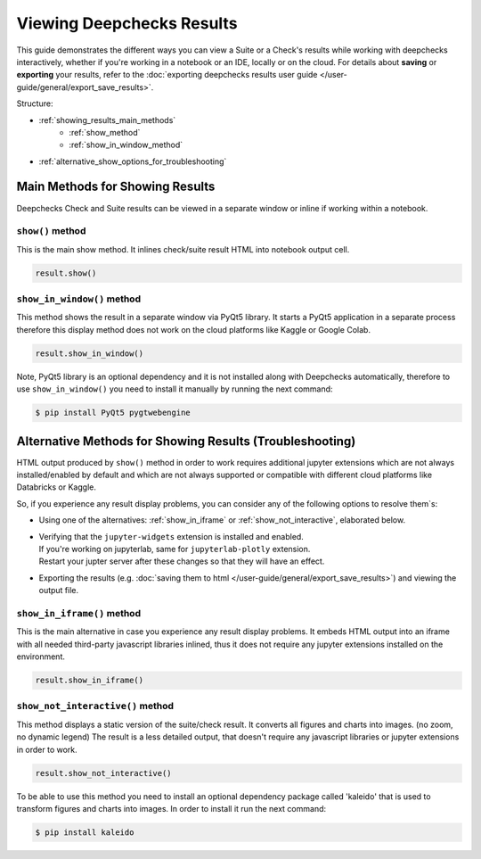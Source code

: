 ============================
Viewing Deepchecks Results
============================

This guide demonstrates the different ways you can view a Suite or a Check's results while
working with deepchecks interactively, whether if you're working in a notebook or an IDE, locally or on the cloud.
For details about **saving** or **exporting** your results, 
refer to the :doc:`exporting deepchecks results user guide </user-guide/general/export_save_results>`.

Structure:

- :ref:`showing_results_main_methods`
   - :ref:`show_method`
   - :ref:`show_in_window_method`
- :ref:`alternative_show_options_for_troubleshooting`


.. _showing_results_main_methods:

Main Methods for Showing Results
=================================

Deepchecks Check and Suite results can be viewed in a separate window or inline if working within a notebook.

.. _show_method:

``show()`` method
-------------------

This is the main show method. It inlines check/suite result HTML into notebook output cell.

.. code-block:: python

   result.show()

.. _show_in_window_method:


``show_in_window()`` method
---------------------------

This method shows the result in a separate window via PyQt5 library.
It starts a PyQt5 application in a separate process therefore this display 
method does not work on the cloud platforms like Kaggle or Google Colab.

.. code-block:: python

   result.show_in_window()

Note, PyQt5 library is an optional dependency and it is not installed 
along with Deepchecks automatically, therefore to use ``show_in_window()`` you need 
to install it manually by running the next command:

.. code-block:: sh

   $ pip install PyQt5 pygtwebengine


.. _alternative_show_options_for_troubleshooting:

Alternative Methods for Showing Results (Troubleshooting)
==============================================================

HTML output produced by ``show()`` method in order to work 
requires additional jupyter extensions which are not always installed/enabled by default 
and which are not always supported or compatible with different cloud platforms like Databricks 
or Kaggle.

So, if you experience any result display problems, you can consider any of the following 
options to resolve them`s:

- Using one of the alternatives: :ref:`show_in_iframe` or :ref:`show_not_interactive`,
  elaborated below.

- | Verifying that the ``jupyter-widgets`` extension is installed and enabled.
  | If you're working on jupyterlab, same for ``jupyterlab-plotly`` extension.
  | Restart your jupter server after these changes so that they will have an effect.

- Exporting the results (e.g. :doc:`saving them to html </user-guide/general/export_save_results>`) 
  and viewing the output file.

.. _show_in_iframe:

``show_in_iframe()`` method
---------------------------------

This is the main alternative in case you experience any result display problems.
It embeds HTML output into an iframe with all needed third-party javascript 
libraries inlined, thus it does not require any jupyter extensions installed on the environment.

.. code-block:: python

   result.show_in_iframe()

.. _show_not_interactive:


``show_not_interactive()`` method
---------------------------------------------

This method displays a static version of the suite/check result.
It converts all figures and charts into images. (no zoom, no dynamic legend)
The result is a less detailed output, that doesn't require any javascript
libraries or jupyter extensions in order to work.

.. code-block:: python

   result.show_not_interactive()

To be able to use this method you need to install an optional dependency package called 'kaleido'
that is used to transform figures and charts into images. In order to install it run the next command:

.. code-block:: sh
    
   $ pip install kaleido